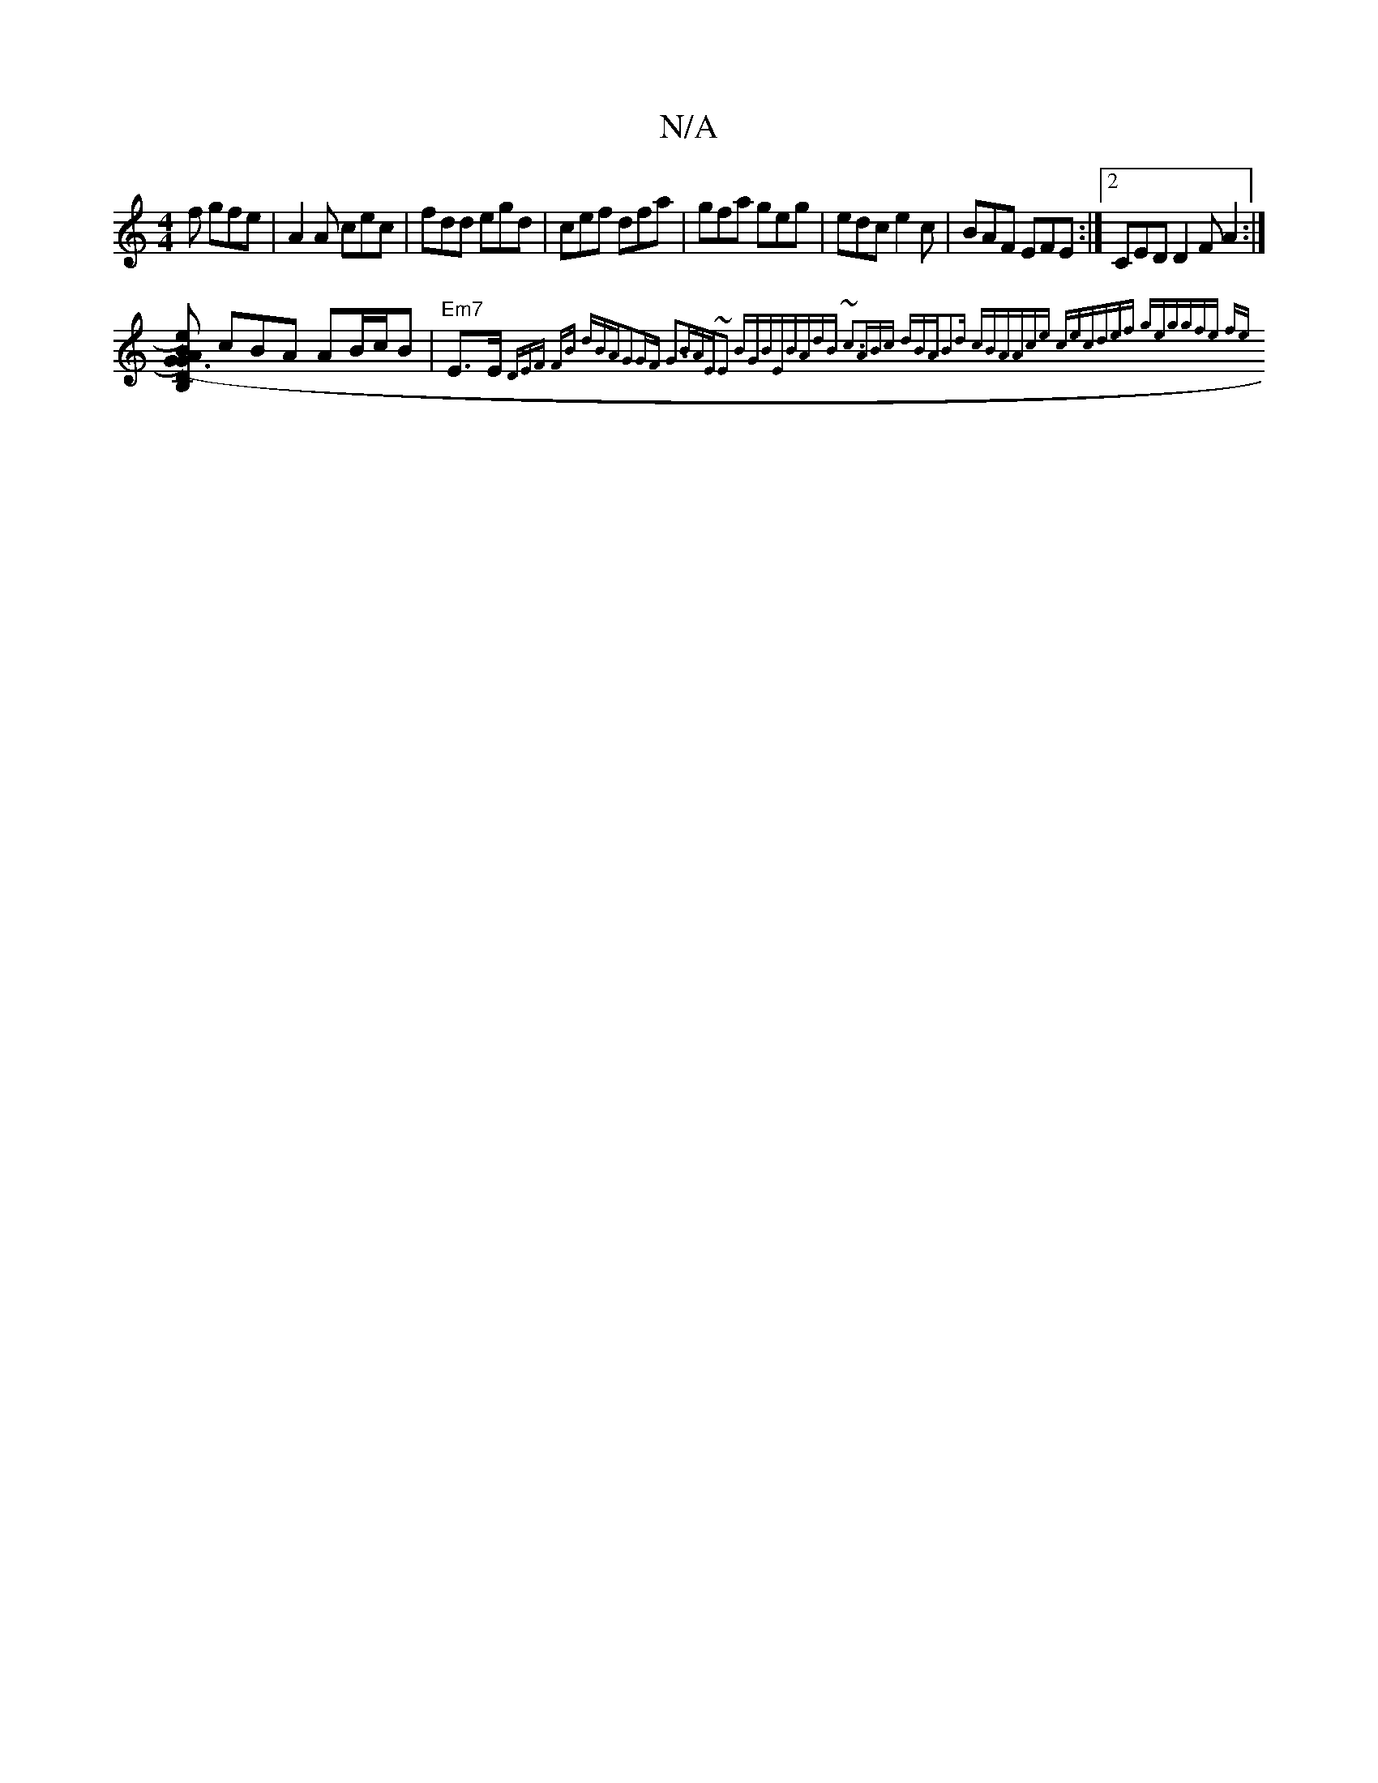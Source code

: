 X:1
T:N/A
M:4/4
R:N/A
K:Cmajor
2 f gfe|A2A cec|fdd egd| cef dfa|gfa geg|edc e2c|BAF EFE:|[2 CED D2F A2:|
[B, DG) (G3 e) A{B}cdd|
cBA AB/c/B| "Em7"E>E{D"EF FB (3dBA|G2GF G3B|AE~E2 BGBE|BAdB ~c3|ABc dBA|B2d cBA|Ace cec|def geg|gfe fe